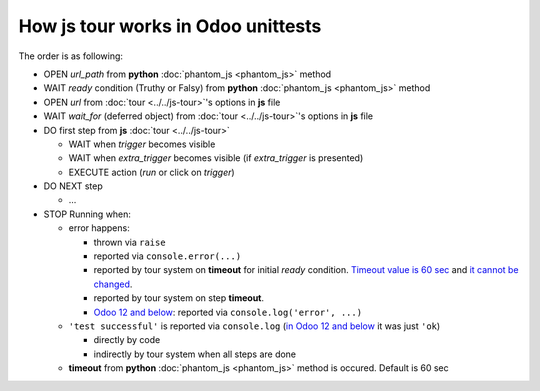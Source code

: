 =====================================
 How js tour works in Odoo unittests
=====================================

The order is as following:

* OPEN *url_path* from **python** :doc:`phantom_js <phantom_js>` method
* WAIT *ready* condition (Truthy or Falsy) from **python** :doc:`phantom_js <phantom_js>` method
* OPEN *url* from :doc:`tour <../../js-tour>`'s options in **js** file
* WAIT *wait_for* (deferred object) from :doc:`tour <../../js-tour>`'s options in **js** file
* DO first step from **js** :doc:`tour <../../js-tour>`

  * WAIT when *trigger* becomes visible
  * WAIT when *extra_trigger*  becomes visible (if *extra_trigger* is presented)
  * EXECUTE action (*run* or click on *trigger*)

* DO NEXT step

  * ...

* STOP Running when:

  * error happens:

    * thrown via ``raise``
    * reported via ``console.error(...)``
    * reported by tour system on **timeout** for initial *ready* condition. `Timeout value is 60 sec <https://github.com/odoo/odoo/blob/5aa540091f3f301960aa5a07fba2a6d009f09624/odoo/tests/common.py#L753>`__ and `it cannot be changed <https://github.com/odoo/odoo/blob/5aa540091f3f301960aa5a07fba2a6d009f09624/odoo/tests/common.py#L985>`__.
    * reported by tour system on step **timeout**.
    * `Odoo 12 and below <https://github.com/odoo/odoo/commit/fec86404e7de3b22b4945812d525d4017d254c33>`__: reported via ``console.log('error', ...)``

  * ``'test successful'`` is reported via ``console.log`` (`in Odoo 12 and below <https://github.com/odoo/odoo/commit/fec86404e7de3b22b4945812d525d4017d254c33>`__ it was just ``'ok``)

    * directly by code 
    * indirectly by tour system when all steps are done

  * **timeout** from **python** :doc:`phantom_js <phantom_js>` method is occured. Default is 60 sec
  
